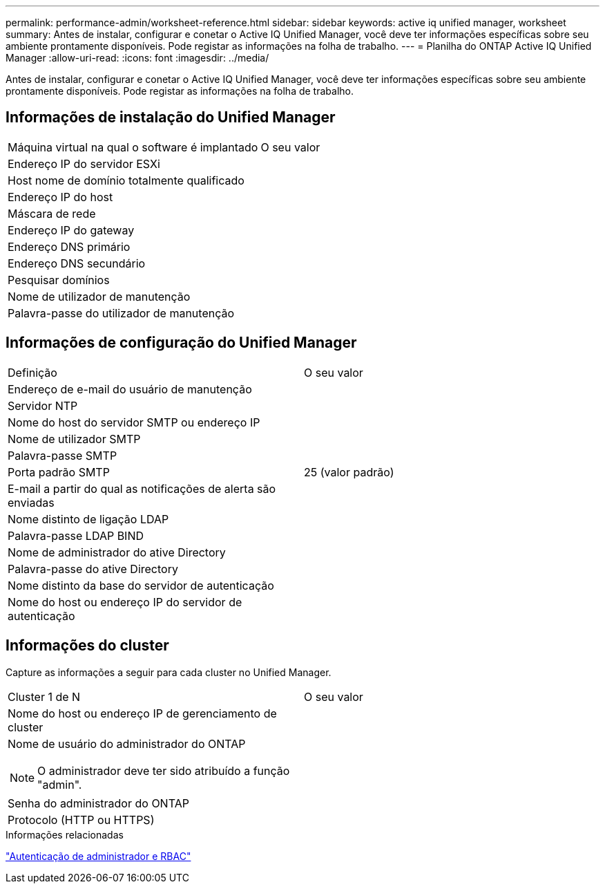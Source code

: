 ---
permalink: performance-admin/worksheet-reference.html 
sidebar: sidebar 
keywords: active iq unified manager, worksheet 
summary: Antes de instalar, configurar e conetar o Active IQ Unified Manager, você deve ter informações específicas sobre seu ambiente prontamente disponíveis. Pode registar as informações na folha de trabalho. 
---
= Planilha do ONTAP Active IQ Unified Manager
:allow-uri-read: 
:icons: font
:imagesdir: ../media/


[role="lead"]
Antes de instalar, configurar e conetar o Active IQ Unified Manager, você deve ter informações específicas sobre seu ambiente prontamente disponíveis. Pode registar as informações na folha de trabalho.



== Informações de instalação do Unified Manager

|===


| Máquina virtual na qual o software é implantado | O seu valor 


 a| 
Endereço IP do servidor ESXi
 a| 



 a| 
Host nome de domínio totalmente qualificado
 a| 



 a| 
Endereço IP do host
 a| 



 a| 
Máscara de rede
 a| 



 a| 
Endereço IP do gateway
 a| 



 a| 
Endereço DNS primário
 a| 



 a| 
Endereço DNS secundário
 a| 



 a| 
Pesquisar domínios
 a| 



 a| 
Nome de utilizador de manutenção
 a| 



 a| 
Palavra-passe do utilizador de manutenção
 a| 

|===


== Informações de configuração do Unified Manager

|===


| Definição | O seu valor 


 a| 
Endereço de e-mail do usuário de manutenção
 a| 



 a| 
Servidor NTP
 a| 



 a| 
Nome do host do servidor SMTP ou endereço IP
 a| 



 a| 
Nome de utilizador SMTP
 a| 



 a| 
Palavra-passe SMTP
 a| 



 a| 
Porta padrão SMTP
 a| 
25 (valor padrão)



 a| 
E-mail a partir do qual as notificações de alerta são enviadas
 a| 



 a| 
Nome distinto de ligação LDAP
 a| 



 a| 
Palavra-passe LDAP BIND
 a| 



 a| 
Nome de administrador do ative Directory
 a| 



 a| 
Palavra-passe do ative Directory
 a| 



 a| 
Nome distinto da base do servidor de autenticação
 a| 



 a| 
Nome do host ou endereço IP do servidor de autenticação
 a| 

|===


== Informações do cluster

Capture as informações a seguir para cada cluster no Unified Manager.

|===


| Cluster 1 de N | O seu valor 


 a| 
Nome do host ou endereço IP de gerenciamento de cluster
 a| 



 a| 
Nome de usuário do administrador do ONTAP


NOTE: O administrador deve ter sido atribuído a função "admin".
 a| 



 a| 
Senha do administrador do ONTAP
 a| 



 a| 
Protocolo (HTTP ou HTTPS)
 a| 

|===
.Informações relacionadas
link:../authentication/index.html["Autenticação de administrador e RBAC"]
